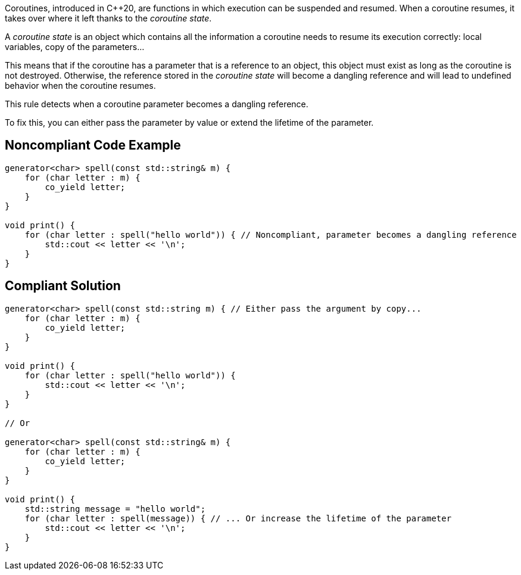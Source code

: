 Coroutines, introduced in {cpp}20, are functions in which execution can be suspended and resumed. When a coroutine resumes, it takes over where it left thanks to the _coroutine state_.

A _coroutine state_ is an object which contains all the information a coroutine needs to resume its execution correctly: local variables, copy of the parameters...


This means that if the coroutine has a parameter that is a reference to an object, this object must exist as long as the coroutine is not destroyed. Otherwise, the reference stored in the _coroutine state_ will become a dangling reference and will lead to undefined behavior when the coroutine resumes.


This rule detects when a coroutine parameter becomes a dangling reference. 

To fix this, you can either pass the parameter by value or extend the lifetime of the parameter.

== Noncompliant Code Example

----
generator<char> spell(const std::string& m) {
    for (char letter : m) {
        co_yield letter;
    }
}

void print() {
    for (char letter : spell("hello world")) { // Noncompliant, parameter becomes a dangling reference
        std::cout << letter << '\n';
    }
}
----

== Compliant Solution

----
generator<char> spell(const std::string m) { // Either pass the argument by copy...
    for (char letter : m) {
        co_yield letter;
    }
}

void print() {
    for (char letter : spell("hello world")) {
        std::cout << letter << '\n';
    }
}

// Or

generator<char> spell(const std::string& m) {
    for (char letter : m) {
        co_yield letter;
    }
}

void print() {
    std::string message = "hello world";
    for (char letter : spell(message)) { // ... Or increase the lifetime of the parameter
        std::cout << letter << '\n';
    }
}
----
